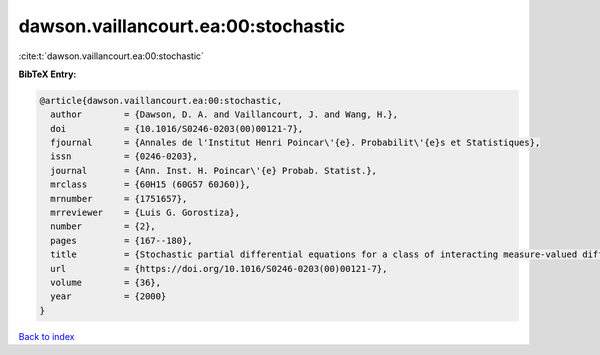 dawson.vaillancourt.ea:00:stochastic
====================================

:cite:t:`dawson.vaillancourt.ea:00:stochastic`

**BibTeX Entry:**

.. code-block:: bibtex

   @article{dawson.vaillancourt.ea:00:stochastic,
     author        = {Dawson, D. A. and Vaillancourt, J. and Wang, H.},
     doi           = {10.1016/S0246-0203(00)00121-7},
     fjournal      = {Annales de l'Institut Henri Poincar\'{e}. Probabilit\'{e}s et Statistiques},
     issn          = {0246-0203},
     journal       = {Ann. Inst. H. Poincar\'{e} Probab. Statist.},
     mrclass       = {60H15 (60G57 60J60)},
     mrnumber      = {1751657},
     mrreviewer    = {Luis G. Gorostiza},
     number        = {2},
     pages         = {167--180},
     title         = {Stochastic partial differential equations for a class of interacting measure-valued diffusions},
     url           = {https://doi.org/10.1016/S0246-0203(00)00121-7},
     volume        = {36},
     year          = {2000}
   }

`Back to index <../By-Cite-Keys.html>`_

